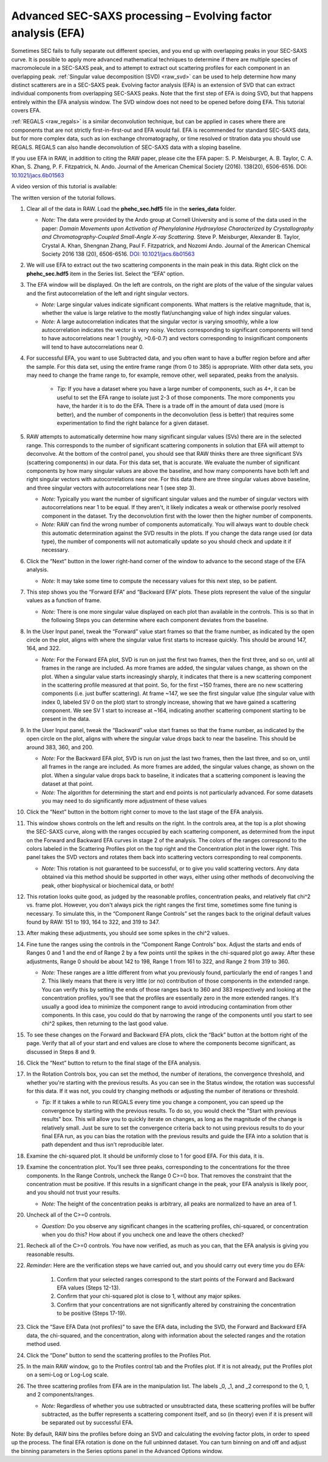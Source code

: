 Advanced SEC-SAXS processing – Evolving factor analysis (EFA)
^^^^^^^^^^^^^^^^^^^^^^^^^^^^^^^^^^^^^^^^^^^^^^^^^^^^^^^^^^^^^^
.. _raw_efa:

Sometimes SEC fails to fully separate out different species, and you end up with overlapping
peaks in your SEC-SAXS curve. It is possible to apply more advanced mathematical techniques
to determine if there are multiple species of macromolecule in a SEC-SAXS peak, and to attempt
to extract out scattering profiles for each component in an overlapping peak.
:ref:`Singular value decomposition (SVD) <raw_svd>` can be used to help determine how many distinct scatterers are in a
SEC-SAXS peak. Evolving factor analysis (EFA) is an extension of SVD that can extract individual
components from overlapping SEC-SAXS peaks. Note that the first step of EFA is
doing SVD, but that happens entirely within the EFA analysis window. The SVD
window does not need to be opened before doing EFA. This tutorial covers
EFA.

:ref:`REGALS <raw_regals>` is a similar deconvolution technique, but can be
applied in cases where there are components that are not strictly
first-in-first-out and EFA would fail. EFA is recommended for standard
SEC-SAXS data, but for more complex data, such as ion exchange chromatography,
or time resolved or titration data you should use REGALS. REGALS can also
handle deconvolution of SEC-SAXS data with a sloping baseline.

If you use EFA in RAW, in addition to citing the RAW paper, please cite the
EFA paper: S. P. Meisburger, A. B. Taylor, C. A. Khan, S. Zhang, P. F.
Fitzpatrick, N. Ando. Journal of the American Chemical Society (2016). 138(20),
6506-6516. DOI: `10.1021/jacs.6b01563 <https://doi.org/10.1021/jacs.6b01563>`_

A video version of this tutorial is available:

.. raw:: html

    <style>.embed-container { position: relative; padding-bottom: 56.25%; height: 0; overflow: hidden; max-width: 100%; } .embed-container iframe, .embed-container object, .embed-container embed { position: absolute; top: 0; left: 0; width: 100%; height: 100%; }</style><div class='embed-container'><iframe src='https://www.youtube.com/embed/U2bSg20mU8s' frameborder='0' allowfullscreen></iframe></div>

The written version of the tutorial follows.


#.  Clear all of the data in RAW. Load the **phehc_sec.hdf5** file in the **series_data** folder.

    *   *Note:* The data were provided by the Ando group at Cornell University
        and is some of the data used in the paper: *Domain Movements upon Activation of
        Phenylalanine Hydroxylase Characterized by Crystallography and Chromatography-Coupled
        Small-Angle X-ray Scattering*\ . Steve P. Meisburger, Alexander B. Taylor, Crystal
        A. Khan, Shengnan Zhang, Paul F. Fitzpatrick, and Nozomi Ando. Journal of the
        American Chemical Society 2016 138 (20), 6506-6516. `DOI: 10.1021/jacs.6b01563
        <https://dx.doi.org/10.1021/jacs.6b01563>`_

    |efa_series_plot_png|

#.  We will use EFA to extract out the two scattering components in the main
    peak in this data. Right click on the **phehc_sec.hdf5** item in the Series
    list. Select the “EFA” option.

#.  The EFA window will be displayed. On the left are controls, on the right are plots of
    the value of the singular values and the first autocorrelation of the left and right
    singular vectors.

    *   *Note:* Large singular values indicate significant components. What matters is the relative
        magnitude, that is, whether the value is large relative to the mostly flat/unchanging
        value of high index singular values.

    *   *Note:* A large autocorrelation indicates that the singular vector is varying smoothly,
        while a low autocorrelation indicates the vector is very noisy. Vectors corresponding to
        significant components will tend to have autocorrelations near 1 (roughly, >0.6-0.7) and
        vectors corresponding to insignificant components will tend to have autocorrelations near 0.

    |efa_panel_png|

#.  For successful EFA, you want to use Subtracted data, and you often want to have
    a buffer region before and after the sample. For this data set, using the entire
    frame range (from 0 to 385) is appropriate. With other data sets, you may need to
    change the frame range to, for example, remove other, well separated, peaks from the
    analysis.

        *   *Tip:* If you have a dataset where you have a large number of components,
            such as 4+, it can be useful to set the EFA range to isolate just
            2-3 of those components. The more components you have, the harder
            it is to do the EFA. There is a trade off in the amount of data
            used (more is better), and the number of components in the
            deconvolution (less is better) that requires some experimentation
            to find the right balance for a given dataset.

#.  RAW attempts to automatically determine how many significant singular values (SVs) there
    are in the selected range. This corresponds to the number of significant scattering
    components in solution that EFA will attempt to deconvolve. At the bottom of
    the control panel, you should see that RAW thinks there are three significant
    SVs (scattering components) in our data. For this data set, that is accurate.
    We evaluate the number of significant components by how many singular values
    are above the baseline, and how many components have both left and right singular
    vectors with autocorrelations near one. For this data there are three singular
    values above baseline, and three singular vectors with autocorrelations near
    1 (see step 3).

    |efa_components_png|

    *   *Note:* Typically you want the number of significant singular values and
        the number of singular vectors with autocorrelations near 1 to be equal.
        If they aren't, it likely indicates a weak or otherwise poorly resolved
        component in the dataset. Try the deconvolution first with the lower then
        the higher number of components.

    *   *Note:* RAW can find the wrong number of components automatically. You will
        always want to double check this automatic determination against the SVD results in
        the plots. If you change the data range used (or data type), the number
        of components will not automatically update so you should check and update
        it if necessary.

#.  Click the “Next” button in the lower right-hand corner of the window to advance to
    the second stage of the EFA analysis.

    *   *Note:* It may take some time to compute the necessary values for this next step,
        so be patient.

    |efa_panel_2_png|

#.  This step shows you the “Forward EFA” and “Backward EFA” plots. These plots represent
    the value of the singular values as a function of frame.

    *   *Note:* There is one more singular value displayed on each plot than available in
        the controls. This is so that in the following Steps you can determine where each
        component deviates from the baseline.

#.  In the User Input panel, tweak the “Forward” value start frames so that the frame
    number, as indicated by the open circle on the plot, aligns with where the singular
    value first starts to increase quickly. This should be around 147, 164, and 322.

    *   *Note:* For the Forward EFA plot, SVD is run on just the first two frames, then
        the first three, and so on, until all frames in the range are included. As more
        frames are added, the singular values change, as shown on the plot. When a singular
        value starts increasingly sharply, it indicates that there is a new scattering
        component in the scattering profile measured at that point. So, for the first ~150
        frames, there are no new scattering components (i.e. just buffer scattering). At
        frame ~147, we see the first singular value (the singular value with index 0,
        labeled SV 0 on the plot) start to strongly increase, showing that we have gained
        a scattering component. We see SV 1 start to increase at ~164, indicating another
        scattering component starting to be present in the data.

#.  In the User Input panel, tweak the “Backward” value start frames so that the frame
    number, as indicated by the open circle on the plot, aligns with where
    the singular value drops back to near the baseline. This should be around
    383, 360, and 200.

    *   *Note:* For the Backward EFA plot, SVD is run on just the last two frames, then the
        last three, and so on, until all frames in the range are included. As more frames are
        added, the singular values change, as shown on the plot. When a singular value
        drops back to baseline, it indicates that a scattering component is leaving
        the dataset at that point.

    *   *Note:* The algorithm for determining the start and end points is not particularly
        advanced. For some datasets you may need to do significantly more adjustment of these values

    |efa_ranges_png|

#.  Click the “Next” button in the bottom right corner to move to the last stage of the
    EFA analysis.

    |efa_panel_3_png|

#.  This window shows controls on the left and results on the right. In the controls area,
    at the top is a plot showing the SEC-SAXS curve, along with the ranges occupied by
    each scattering component, as determined from the input on the Forward and Backward
    EFA curves in stage 2 of the analysis. The colors of the ranges correspond to the
    colors labeled in the Scattering Profiles plot on the top right and the Concentration
    plot in the lower right. This panel takes the SVD vectors and rotates them back into
    scattering vectors corresponding to real components.

    *   *Note:* This rotation is not guaranteed to be successful, or to give you valid
        scattering vectors. Any data obtained via this method should be supported in other
        ways, either using other methods of deconvolving the peak, other biophysical or
        biochemical data, or both!

#.  This rotation looks quite good, as judged by the reasonable profiles, concentration
    peaks, and relatively flat chi^2 vs. frame plot. However, you don't always pick the
    right ranges the first time, sometimes some fine tuning is necessary. To simulate
    this, in the “Component Range Controls” set the ranges back to the original
    default values found by RAW: 151 to 193, 164 to 322, and 319 to 347.

#.  After making these adjustments, you should see some spikes in the chi^2 values.

    |efa_poor_rotation_png|

#.  Fine tune the ranges using the controls in the “Component Range Controls” box.
    Adjust the starts and ends of Ranges 0 and 1 and the end of Range 2 by a few points
    until the spikes in the chi-squared plot go away. After these adjustments, Range 0
    should be about 142 to 198, Range 1 from 161 to 322, and Range 2 from 319 to 360.

    *   *Note:* These ranges are a little different from what you previously found,
        particularly the end of ranges 1 and 2. This likely means that there is
        very little (or no) contribution of those components in the extended range.
        You can verify this by setting the ends of those ranges back to 360 and 383
        respectively and looking at the concentration profiles, you'll see that the
        profiles are essentially zero in the more extended ranges. It's usually
        a good idea to minimize the component range to avoid introducing contamination
        from other components. In this case, you could do that by narrowing the
        range of the components until you start to see chi^2 spikes, then returning
        to the last good value.

#.  To see these changes on the Forward and Backward EFA plots, click the “Back” button
    at the bottom right of the page. Verify that all of your start and end values are
    close to where the components become significant, as discussed in Steps 8 and 9.

#.  Click the “Next” button to return to the final stage of the EFA analysis.

#.  In the Rotation Controls box, you can set the method, the number of iterations, the
    convergence threshold, and whether you're starting with the previous results.
    As you can see in the Status window, the rotation was successful for this
    data. If it was not, you could try changing methods or adjusting the number
    of iterations or threshold.

    *   *Tip:* If it takes a while to run REGALS every time you change a component,
        you can speed up the convergence by starting with the previous results.
        To do so, you would check the "Start with previous results" box. This
        will allow you to quickly iterate on changes, as long as the magnitude
        of the change is relatively small. Just be sure to set the convergence
        criteria back to not using previous results to do your final EFA run,
        as you can bias the rotation with the previous results and guide the
        EFA into a solution that is path dependent and thus isn't reproducible later.

#.  Examine the chi-squared plot. It should be uniformly close to 1 for good EFA. For
    this data, it is.

#.  Examine the concentration plot. You’ll see three peaks, corresponding to the
    concentrations for the three components. In the Range Controls, uncheck the Range
    0 C>=0 box. That removes the constraint that the concentration must be positive.
    If this results in a significant change in the peak, your EFA analysis is likely
    poor, and you should not trust your results.

    *   *Note:* The height of the concentration peaks is arbitrary, all peaks are
        normalized to have an area of 1.

#.  Uncheck all of the C>=0 controls.

    *   *Question:* Do you observe any significant changes in the scattering profiles,
        chi-squared, or concentration when you do this? How about if you uncheck one and
        leave the others checked?

#.  Recheck all of the C>=0 controls. You have now verified, as much as you can, that
    the EFA analysis is giving you reasonable results.

#.  *Reminder:* Here are the verification steps we have carried out, and you should carry
    out every time you do EFA:

        #.  Confirm that your selected ranges correspond to the start points of the
            Forward and Backward EFA values (Steps 12-13).

        #.  Confirm that your chi-squared plot is close to 1, without any major
            spikes.

        #.  Confirm that your concentrations are not significantly altered by
            constraining the concentration to be positive (Steps 17-19).

#.  Click the “Save EFA Data (not profiles)” to save the EFA data, including the SVD,
    the Forward and Backward EFA data, the chi-squared, and the concentration, along
    with information about the selected ranges and the rotation method used.

#.  Click the “Done” button to send the scattering profiles to the Profiles Plot.

#.  In the main RAW window, go to the Profiles control tab and the Profiles plot. If
    it is not already, put the Profiles plot on a semi-Log or Log-Log scale.

    |efa_profiles_png|

#.  The three scattering profiles from EFA are in the manipulation list. The labels _0,
    _1, and _2 correspond to the 0, 1, and 2 components/ranges.

    *   *Note:* Regardless of whether you use subtracted or unsubtracted data, these
        scattering profiles will be buffer subtracted, as the buffer represents a
        scattering component itself, and so (in theory) even if it is present will be
        separated out by successful EFA.


Note: By default, RAW bins the profiles before doing an SVD and calculating the
evolving factor plots, in order to speed up the process. The final EFA rotation is
done on the full unbinned dataset. You can turn binning on and off and adjust
the binning parameters in the Series options panel in the Advanced Options window.

.. |efa_series_plot_png| image:: images/efa_series_plot.png
    :target: ../_images/efa_series_plot.png

.. |efa_panel_png| image:: images/efa_panel.png
    :target: ../_images/efa_panel.png

.. |efa_components_png| image:: images/efa_components.png
    :target: ../_images/efa_components.png

.. |efa_panel_2_png| image:: images/efa_panel_2.png
    :target: ../_images/efa_panel_2.png

.. |efa_ranges_png| image:: images/efa_ranges.png
    :width: 200 px
    :target: ../_images/efa_ranges.png

.. |efa_panel_3_png| image:: images/efa_panel_3.png
    :target: ../_images/efa_panel_3.png

.. |efa_poor_rotation_png| image:: images/efa_poor_rotation.png
    :target: ../_images/efa_poor_rotation.png

.. |efa_profiles_png| image:: images/efa_profiles.png
    :target: ../_images/efa_profiles.png
